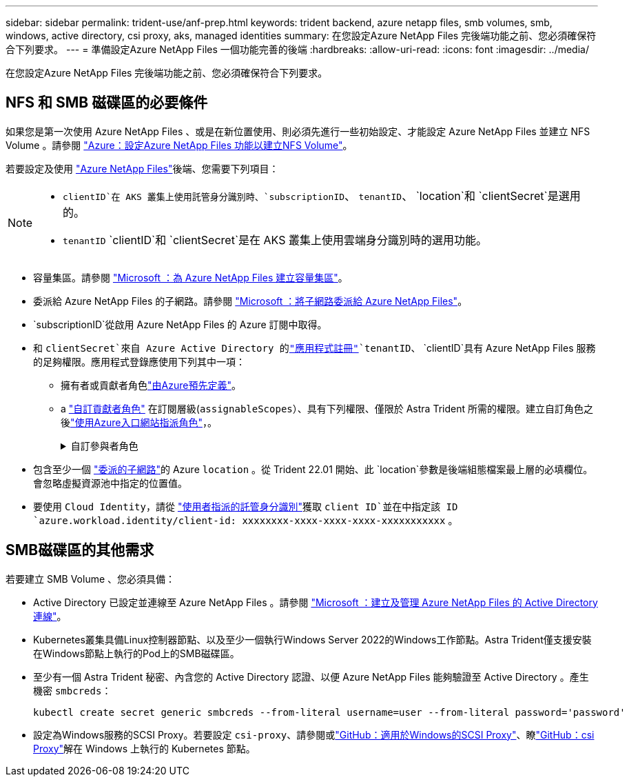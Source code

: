 ---
sidebar: sidebar 
permalink: trident-use/anf-prep.html 
keywords: trident backend, azure netapp files, smb volumes, smb, windows, active directory, csi proxy, aks, managed identities 
summary: 在您設定Azure NetApp Files 完後端功能之前、您必須確保符合下列要求。 
---
= 準備設定Azure NetApp Files 一個功能完善的後端
:hardbreaks:
:allow-uri-read: 
:icons: font
:imagesdir: ../media/


[role="lead"]
在您設定Azure NetApp Files 完後端功能之前、您必須確保符合下列要求。



== NFS 和 SMB 磁碟區的必要條件

如果您是第一次使用 Azure NetApp Files 、或是在新位置使用、則必須先進行一些初始設定、才能設定 Azure NetApp Files 並建立 NFS Volume 。請參閱 https://docs.microsoft.com/en-us/azure/azure-netapp-files/azure-netapp-files-quickstart-set-up-account-create-volumes["Azure：設定Azure NetApp Files 功能以建立NFS Volume"^]。

若要設定及使用 https://azure.microsoft.com/en-us/services/netapp/["Azure NetApp Files"^]後端、您需要下列項目：

[NOTE]
====
*  `clientID`在 AKS 叢集上使用託管身分識別時、`subscriptionID`、 `tenantID`、 `location`和 `clientSecret`是選用的。
* `tenantID` `clientID`和 `clientSecret`是在 AKS 叢集上使用雲端身分識別時的選用功能。


====
* 容量集區。請參閱 link:https://learn.microsoft.com/en-us/azure/azure-netapp-files/azure-netapp-files-set-up-capacity-pool["Microsoft ：為 Azure NetApp Files 建立容量集區"^]。
* 委派給 Azure NetApp Files 的子網路。請參閱 link:https://learn.microsoft.com/en-us/azure/azure-netapp-files/azure-netapp-files-delegate-subnet["Microsoft ：將子網路委派給 Azure NetApp Files"^]。
* `subscriptionID`從啟用 Azure NetApp Files 的 Azure 訂閱中取得。
* 和 `clientSecret`來自 Azure Active Directory 的link:https://docs.microsoft.com/en-us/azure/active-directory/develop/howto-create-service-principal-portal["應用程式註冊"^]`tenantID`、 `clientID`具有 Azure NetApp Files 服務的足夠權限。應用程式登錄應使用下列其中一項：
+
** 擁有者或貢獻者角色link:https://docs.microsoft.com/en-us/azure/role-based-access-control/built-in-roles["由Azure預先定義"^]。
** a link:https://learn.microsoft.com/en-us/azure/role-based-access-control/custom-roles-portal["自訂貢獻者角色"] 在訂閱層級(`assignableScopes`）、具有下列權限、僅限於 Astra Trident 所需的權限。建立自訂角色之後link:https://learn.microsoft.com/en-us/azure/role-based-access-control/role-assignments-portal["使用Azure入口網站指派角色"^]，。
+
.自訂參與者角色
[%collapsible]
====
[source, JSON]
----
{
    "id": "/subscriptions/<subscription-id>/providers/Microsoft.Authorization/roleDefinitions/<role-definition-id>",
    "properties": {
        "roleName": "custom-role-with-limited-perms",
        "description": "custom role providing limited permissions",
        "assignableScopes": [
            "/subscriptions/<subscription-id>"
        ],
        "permissions": [
            {
                "actions": [
                    "Microsoft.NetApp/netAppAccounts/capacityPools/read",
                    "Microsoft.NetApp/netAppAccounts/capacityPools/write",
                    "Microsoft.NetApp/netAppAccounts/capacityPools/volumes/read",
                    "Microsoft.NetApp/netAppAccounts/capacityPools/volumes/write",
                    "Microsoft.NetApp/netAppAccounts/capacityPools/volumes/delete",
                    "Microsoft.NetApp/netAppAccounts/capacityPools/volumes/snapshots/read",
                    "Microsoft.NetApp/netAppAccounts/capacityPools/volumes/snapshots/write",
                    "Microsoft.NetApp/netAppAccounts/capacityPools/volumes/snapshots/delete",
                    "Microsoft.NetApp/netAppAccounts/capacityPools/volumes/MountTargets/read",
                    "Microsoft.Network/virtualNetworks/read",
                    "Microsoft.Network/virtualNetworks/subnets/read",
                    "Microsoft.Features/featureProviders/subscriptionFeatureRegistrations/read",
                    "Microsoft.Features/featureProviders/subscriptionFeatureRegistrations/write",
                    "Microsoft.Features/featureProviders/subscriptionFeatureRegistrations/delete",
                    "Microsoft.Features/features/read",
                    "Microsoft.Features/operations/read",
                    "Microsoft.Features/providers/features/read",
                    "Microsoft.Features/providers/features/register/action",
                    "Microsoft.Features/providers/features/unregister/action",
                    "Microsoft.Features/subscriptionFeatureRegistrations/read"
                ],
                "notActions": [],
                "dataActions": [],
                "notDataActions": []
            }
        ]
    }
}
----
====


* 包含至少一個 https://docs.microsoft.com/en-us/azure/azure-netapp-files/azure-netapp-files-delegate-subnet["委派的子網路"^]的 Azure `location` 。從 Trident 22.01 開始、此 `location`參數是後端組態檔案最上層的必填欄位。會忽略虛擬資源池中指定的位置值。
* 要使用 `Cloud Identity`，請從 https://learn.microsoft.com/en-us/entra/identity/managed-identities-azure-resources/how-manage-user-assigned-managed-identities["使用者指派的託管身分識別"^]獲取 `client ID`並在中指定該 ID `azure.workload.identity/client-id: xxxxxxxx-xxxx-xxxx-xxxx-xxxxxxxxxxx` 。




== SMB磁碟區的其他需求

若要建立 SMB Volume 、您必須具備：

* Active Directory 已設定並連線至 Azure NetApp Files 。請參閱 link:https://learn.microsoft.com/en-us/azure/azure-netapp-files/create-active-directory-connections["Microsoft ：建立及管理 Azure NetApp Files 的 Active Directory 連線"^]。
* Kubernetes叢集具備Linux控制器節點、以及至少一個執行Windows Server 2022的Windows工作節點。Astra Trident僅支援安裝在Windows節點上執行的Pod上的SMB磁碟區。
* 至少有一個 Astra Trident 秘密、內含您的 Active Directory 認證、以便 Azure NetApp Files 能夠驗證至 Active Directory 。產生機密 `smbcreds`：
+
[listing]
----
kubectl create secret generic smbcreds --from-literal username=user --from-literal password='password'
----
* 設定為Windows服務的SCSI Proxy。若要設定 `csi-proxy`、請參閱或link:https://github.com/Azure/aks-engine/blob/master/docs/topics/csi-proxy-windows.md["GitHub：適用於Windows的SCSI Proxy"^]、瞭link:https://github.com/kubernetes-csi/csi-proxy["GitHub：csi Proxy"^]解在 Windows 上執行的 Kubernetes 節點。

